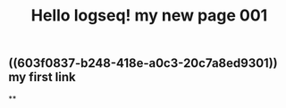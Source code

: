 #+TITLE: Hello logseq! my new page 001

** ((603f0837-b248-418e-a0c3-20c7a8ed9301)) my first link
**

